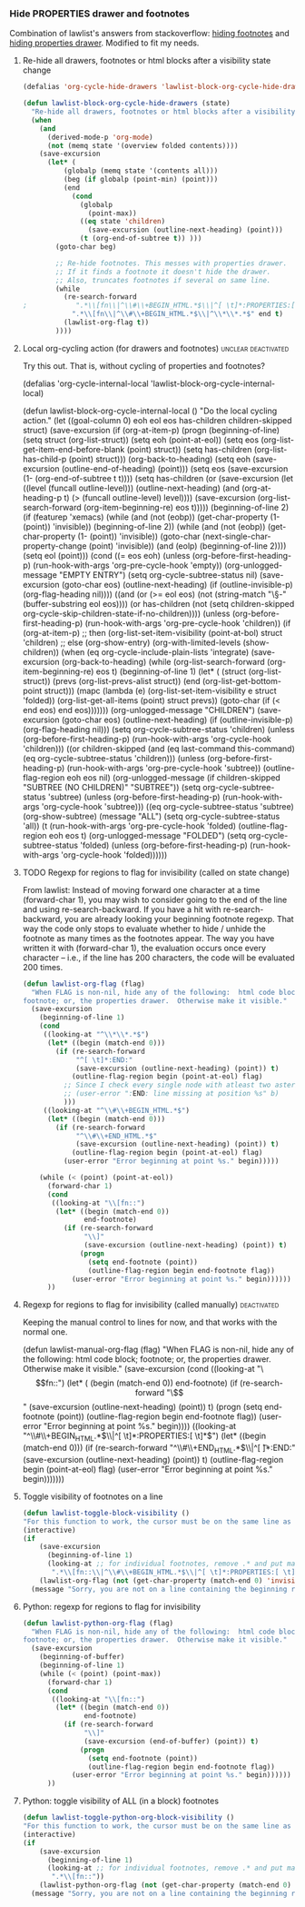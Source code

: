 *** Hide PROPERTIES drawer and footnotes
:PROPERTIES:
:date:     2014/04/27 22:54:50
:updated:  2014/04/27 22:54:50
:END:

Combination of lawlist's answers from stackoverflow: [[http://stackoverflow.com/questions/15258055/in-org-mode-how-to-fold-hide-footnotes/21594242#21594242][hiding footnotes]] and [[http://stackoverflow.com/questions/17478260/completely-hide-the-properties-drawer-in-org-mode][hiding properties drawer]]. Modified to fit my needs.

**** Re-hide all drawers, footnotes or html blocks after a visibility state change

#+BEGIN_SRC emacs-lisp
(defalias 'org-cycle-hide-drawers 'lawlist-block-org-cycle-hide-drawers)

(defun lawlist-block-org-cycle-hide-drawers (state)
  "Re-hide all drawers, footnotes or html blocks after a visibility state change."
  (when
    (and
      (derived-mode-p 'org-mode)
      (not (memq state '(overview folded contents))))
    (save-excursion
      (let* (
          (globalp (memq state '(contents all)))
          (beg (if globalp (point-min) (point)))
          (end
            (cond
              (globalp
                (point-max))
              ((eq state 'children)
                (save-excursion (outline-next-heading) (point)))
              (t (org-end-of-subtree t)) )))
        (goto-char beg)

        ;; Re-hide footnotes. This messes with properties drawer.
        ;; If it finds a footnote it doesn't hide the drawer.
        ;; Also, truncates footnotes if several on same line.
        (while
          (re-search-forward
;            ".*\\[fn\\|^\\#\\+BEGIN_HTML.*$\\|^[ \t]*:PROPERTIES:[ \t]*$" end t)
            ".*\\[fn\\|^\\#\\+BEGIN_HTML.*$\\|^\\*\\*.*$" end t)
          (lawlist-org-flag t))
        ))))
#+END_SRC

**** Local org-cycling action (for drawers and footnotes) :unclear:deactivated:
:PROPERTIES:
:tangle:   no
:END:

Try this out. That is, without cycling of properties and footnotes?

# #+BEGIN_SRC emacs-lisp
(defalias 'org-cycle-internal-local 'lawlist-block-org-cycle-internal-local)

(defun lawlist-block-org-cycle-internal-local ()
  "Do the local cycling action."
  (let ((goal-column 0) eoh eol eos has-children children-skipped struct)
    (save-excursion
      (if (org-at-item-p)
        (progn
          (beginning-of-line)
          (setq struct (org-list-struct))
          (setq eoh (point-at-eol))
          (setq eos (org-list-get-item-end-before-blank (point) struct))
          (setq has-children (org-list-has-child-p (point) struct)))
        (org-back-to-heading)
        (setq eoh (save-excursion (outline-end-of-heading) (point)))
        (setq eos (save-excursion (1- (org-end-of-subtree t t))))
        (setq has-children
          (or
            (save-excursion
              (let ((level (funcall outline-level)))
                (outline-next-heading)
                (and
                  (org-at-heading-p t)
                  (> (funcall outline-level) level))))
            (save-excursion
              (org-list-search-forward (org-item-beginning-re) eos t)))))
      (beginning-of-line 2)
      (if (featurep 'xemacs)
        (while
            (and
              (not (eobp))
              (get-char-property (1- (point)) 'invisible))
          (beginning-of-line 2))
        (while
            (and
              (not (eobp))
              (get-char-property (1- (point)) 'invisible))
          (goto-char (next-single-char-property-change (point) 'invisible))
          (and
            (eolp)
            (beginning-of-line 2))))
      (setq eol (point)))
    (cond
      ((= eos eoh)
        (unless (org-before-first-heading-p)
          (run-hook-with-args 'org-pre-cycle-hook 'empty))
        (org-unlogged-message "EMPTY ENTRY")
        (setq org-cycle-subtree-status nil)
        (save-excursion
          (goto-char eos)
          (outline-next-heading)
          (if (outline-invisible-p)
            (org-flag-heading nil))))
      ((and
          (or
            (>= eol eos)
            (not (string-match "\\S-" (buffer-substring eol eos))))
          (or
            has-children
            (not (setq children-skipped
              org-cycle-skip-children-state-if-no-children))))
        (unless (org-before-first-heading-p)
          (run-hook-with-args 'org-pre-cycle-hook 'children))
        (if (org-at-item-p)
          ;; then
          (org-list-set-item-visibility (point-at-bol) struct 'children)
          ;; else
          (org-show-entry)
          (org-with-limited-levels (show-children))
          (when (eq org-cycle-include-plain-lists 'integrate)
            (save-excursion
              (org-back-to-heading)
              (while (org-list-search-forward (org-item-beginning-re) eos t)
                (beginning-of-line 1)
                (let* (
                    (struct (org-list-struct))
                    (prevs (org-list-prevs-alist struct))
                    (end (org-list-get-bottom-point struct)))
                  (mapc (lambda (e) (org-list-set-item-visibility e struct 'folded))
                    (org-list-get-all-items (point) struct prevs))
                  (goto-char (if (< end eos) end eos)))))))
        (org-unlogged-message "CHILDREN")
        (save-excursion
          (goto-char eos)
          (outline-next-heading)
          (if (outline-invisible-p)
            (org-flag-heading nil)))
        (setq org-cycle-subtree-status 'children)
        (unless (org-before-first-heading-p)
          (run-hook-with-args 'org-cycle-hook 'children)))
      ((or
          children-skipped
          (and
            (eq last-command this-command)
            (eq org-cycle-subtree-status 'children)))
        (unless (org-before-first-heading-p)
          (run-hook-with-args 'org-pre-cycle-hook 'subtree))
        (outline-flag-region eoh eos nil)
        (org-unlogged-message
        (if children-skipped
          "SUBTREE (NO CHILDREN)"
          "SUBTREE"))
        (setq org-cycle-subtree-status 'subtree)
        (unless (org-before-first-heading-p)
          (run-hook-with-args 'org-cycle-hook 'subtree)))
      ((eq org-cycle-subtree-status 'subtree)
        (org-show-subtree)
        (message "ALL")
        (setq org-cycle-subtree-status 'all))
      (t
        (run-hook-with-args 'org-pre-cycle-hook 'folded)
        (outline-flag-region eoh eos t)
        (org-unlogged-message "FOLDED")
        (setq org-cycle-subtree-status 'folded)
        (unless (org-before-first-heading-p)
        (run-hook-with-args 'org-cycle-hook 'folded))))))
#+END_SRC

**** TODO Regexp for regions to flag for invisibility (called on state change)
:PROPERTIES:
:tangle:   no
:END:

From lawlist:
Instead of moving forward one character at a time (forward-char 1), you may wish to consider going to the end of the line and using re-search-backward.  If you have a hit with re-search-backward, you are already looking your beginning footnote regexp.  That way the code only stops to evaluate whether to hide / unhide the footnote as many times as the footnotes appear.  The way you have written it with (forward-char 1), the evaluation occurs once every character -- i.e., if the line has 200 characters, the code will be evaluated 200 times.

#+BEGIN_SRC emacs-lisp
(defun lawlist-org-flag (flag)
  "When FLAG is non-nil, hide any of the following:  html code block;
footnote; or, the properties drawer.  Otherwise make it visible."
  (save-excursion
    (beginning-of-line 1)
    (cond
     ((looking-at "^\\*\\*.*$")
      (let* ((begin (match-end 0)))
        (if (re-search-forward
             "^[ \t]*:END:"
             (save-excursion (outline-next-heading) (point)) t)
            (outline-flag-region begin (point-at-eol) flag)
          ;; Since I check every single node with atleast two asteriks, remove:
          ;; (user-error ":END: line missing at position %s" b)
          )))
     ((looking-at "^\\#\\+BEGIN_HTML.*$")
      (let* ((begin (match-end 0)))
        (if (re-search-forward 
             "^\\#\\+END_HTML.*$"
             (save-excursion (outline-next-heading) (point)) t)
            (outline-flag-region begin (point-at-eol) flag)
          (user-error "Error beginning at point %s." begin)))))

    (while (< (point) (point-at-eol))
      (forward-char 1)
      (cond
       ((looking-at "\\[fn::")
        (let* ((begin (match-end 0))
               end-footnote)
          (if (re-search-forward 
               "\\]"
               (save-excursion (outline-next-heading) (point)) t)
              (progn
                (setq end-footnote (point))
                (outline-flag-region begin end-footnote flag))
            (user-error "Error beginning at point %s." begin))))))
      ))
#+END_SRC

**** Regexp for regions to flag for invisibility (called manually) :deactivated:
:PROPERTIES:
:tangle:   no
:END:

Keeping the manual control to lines for now, and that works with the normal one.

# #+BEGIN_SRC emacs-lisp
(defun lawlist-manual-org-flag (flag)
 "When FLAG is non-nil, hide any of the following: html code block;
footnote; or, the properties drawer. Otherwise make it visible."
 (save-excursion
   (cond
     ((looking-at "\\[fn::")
       (let* (
         (begin (match-end 0))
         end-footnote)
         (if (re-search-forward "\\]"
               (save-excursion (outline-next-heading) (point)) t)
           (progn
             (setq end-footnote (point))
             (outline-flag-region begin end-footnote flag))
           (user-error "Error beginning at point %s." begin))))
     ((looking-at "^\\#\\+BEGIN_HTML.*$\\|^[ \t]*:PROPERTIES:[ \t]*$")
       (let* ((begin (match-end 0)))
         (if (re-search-forward "^\\#\\+END_HTML.*$\\|^[ \t]*:END:"
               (save-excursion (outline-next-heading) (point)) t)
           (outline-flag-region begin (point-at-eol) flag)
           (user-error "Error beginning at point %s." begin)))))))
#+END_SRC

**** Toggle visibility of footnotes on a line

#+BEGIN_SRC emacs-lisp
(defun lawlist-toggle-block-visibility ()
"For this function to work, the cursor must be on the same line as the regexp."
(interactive)
(if
    (save-excursion
      (beginning-of-line 1)
      (looking-at ;; for individual footnotes, remove .* and put manual func
       ".*\\[fn::\\|^\\#\\+BEGIN_HTML.*$\\|^[ \t]*:PROPERTIES:[ \t]*$"))
    (lawlist-org-flag (not (get-char-property (match-end 0) 'invisible)))
  (message "Sorry, you are not on a line containing the beginning regexp.")))
#+END_SRC

**** Python: regexp for regions to flag for invisibility

#+BEGIN_SRC emacs-lisp
(defun lawlist-python-org-flag (flag)
  "When FLAG is non-nil, hide any of the following:  html code block;
footnote; or, the properties drawer.  Otherwise make it visible."
  (save-excursion
    (beginning-of-buffer)
    (beginning-of-line 1)
    (while (< (point) (point-max))
      (forward-char 1)
      (cond
       ((looking-at "\\[fn::")
        (let* ((begin (match-end 0))
               end-footnote)
          (if (re-search-forward 
               "\\]"
               (save-excursion (end-of-buffer) (point)) t)
              (progn
                (setq end-footnote (point))
                (outline-flag-region begin end-footnote flag))
            (user-error "Error beginning at point %s." begin))))))
      ))
#+END_SRC

**** Python: toggle visibility of ALL (in a block) footnotes

#+BEGIN_SRC emacs-lisp
(defun lawlist-toggle-python-org-block-visibility ()
"For this function to work, the cursor must be on the same line as the regexp."
(interactive)
(if
    (save-excursion
      (beginning-of-line 1)
      (looking-at ;; for individual footnotes, remove .* and put manual func
       ".*\\[fn::"))
    (lawlist-python-org-flag (not (get-char-property (match-end 0) 'invisible)))
  (message "Sorry, you are not on a line containing the beginning regexp.")))
#+END_SRC
